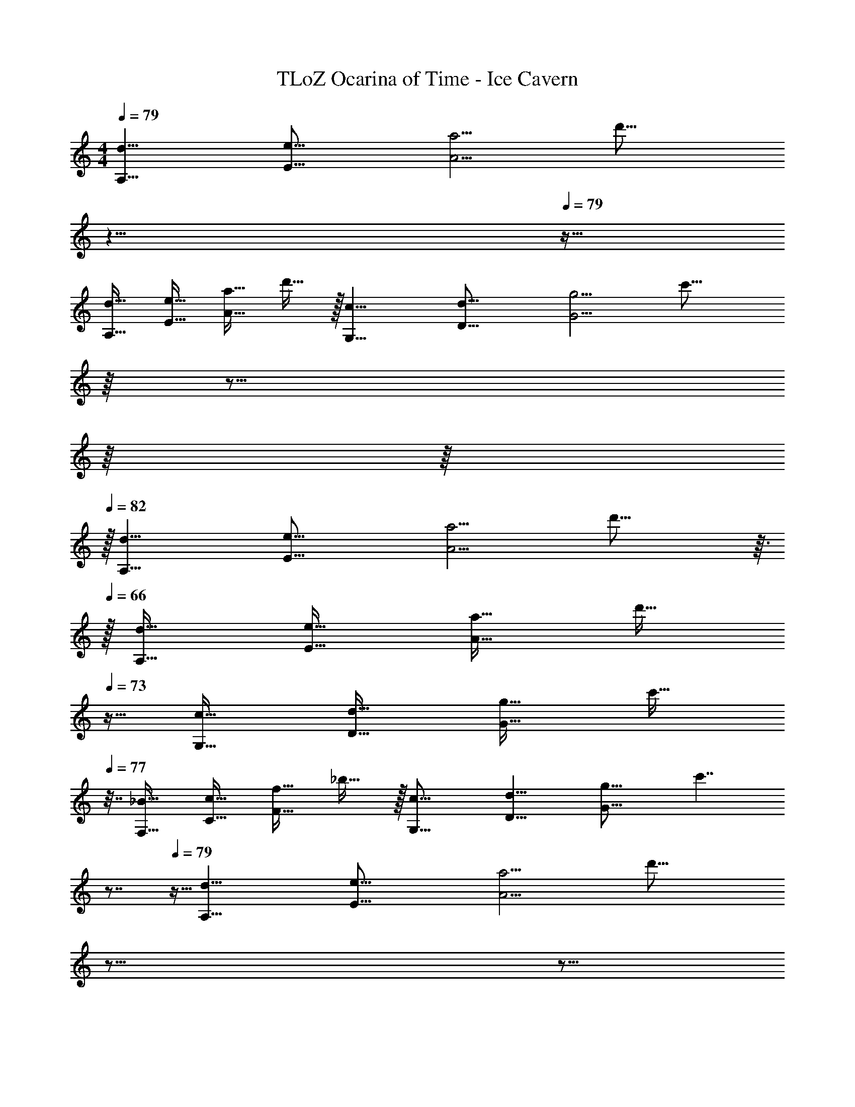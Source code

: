 X: 1
T: TLoZ Ocarina of Time - Ice Cavern
Z: ABC Generated by Starbound Composer
L: 1/4
M: 4/4
Q: 1/4=79
K: C
[z/16d31/8A,31/8] [z/16e61/16E61/16] [z/16a15/4A15/4] [z59/32d'59/16] 
Q: 1/4=59
z13/8 
Q: 1/4=79
z11/32 
[z/16d31/32A,31/32] [z/16e29/32E29/32] [z/16a27/32A27/32] d'25/32 z/32 [z/16c23/8G,23/8] [z/16d45/16D45/16] [z/16g11/4G11/4] [z33/32c'43/16] 
Q: 1/4=78
z/16 
Q: 1/4=48
z25/16 
Q: 1/4=79
z/16 
Q: 1/4=80
z/16 
Q: 1/4=82
z/32 
[z/16d31/8A,31/8] [z/16e61/16E61/16] [z/16a15/4A15/4] d'59/16 z3/32 
Q: 1/4=66
z/32 
[z/16d31/32A,31/32] [z/16e29/32E29/32] [z/16a27/32A27/32] [z15/32d'25/32] 
Q: 1/4=73
z11/32 [z/16c31/32G,31/32] [z/16d29/32D29/32] [z/16g27/32G27/32] [z19/32c'25/32] 
Q: 1/4=77
z7/32 [z/16_B31/32F,31/32] [z/16c29/32C29/32] [z/16f27/32F27/32] _b25/32 z/32 [z/16c31/16G,31/16] [z/16d15/8D15/8] [z/16g29/16G29/16] [z25/32c'7/4] 
Q: 1/4=29
z7/8 
Q: 1/4=79
z5/32 [z/16d31/8A,31/8] [z/16e61/16E61/16] [z/16a15/4A15/4] [z61/32d'59/16] 
Q: 1/4=45
z21/16 
Q: 1/4=73
z5/16 
Q: 1/4=82
z9/32 
[z/16d31/32A,31/32] [z/16e29/32E29/32] [z/16a27/32A27/32] [z17/32d'25/32] 
Q: 1/4=77
z9/32 [z/16c31/32G,31/32] [z/16d29/32D29/32] [z/16g27/32G27/32] [z19/32c'25/32] 
Q: 1/4=73
z7/32 [z/16B23/8F,23/8] [z/16c45/16C45/16] [z/16f11/4F11/4] [z41/32b43/16] 
Q: 1/4=65
z49/32 
[z/16c31/16G,31/16] [z/16d15/8D15/8] [z/16g29/16G29/16] c'7/4 z/32 
Q: 1/4=75
z/32 [z/16B31/32F,31/32] [z/16c29/32C29/32] [z/16f27/32F27/32] b25/32 z/32 [z/16^G23/8^D,23/8] [z/16B45/16_B,45/16] [z/16^d11/4^D11/4] [z63/32^g43/16] 
Q: 1/4=61
z13/16 
Q: 1/4=65
z/32 [z/16B31/32F,31/32] [z/16c29/32C29/32] [z/16f27/32F27/32] [z23/32b25/32] 
Q: 1/4=75
z3/32 [z/32c31/32G,31/32] 
Q: 1/4=80
z/32 [z/16=d29/32=D29/32] [z/16=g27/32=G27/32] c'25/32 z/32 [z/16^G2D,2] [z/16B31/16B,31/16] [z/16^d15/8^D15/8] [z3/32^g29/16] 
Q: 1/4=41
z/2 
Q: 1/4=34
z39/32 
Q: 1/4=82
